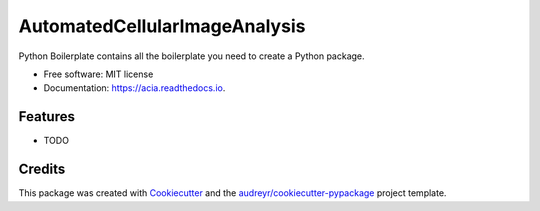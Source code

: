 ==============================
AutomatedCellularImageAnalysis
==============================


.. image:: https://img.shields.io/pypi/v/acia.svg
        :target: https://pypi.python.org/pypi/acia

.. image:: https://img.shields.io/travis/JojoDevel/acia.svg
        :target: https://travis-ci.com/JojoDevel/acia

.. image:: https://readthedocs.org/projects/acia/badge/?version=latest
        :target: https://acia.readthedocs.io/en/latest/?version=latest
        :alt: Documentation Status




Python Boilerplate contains all the boilerplate you need to create a Python package.


* Free software: MIT license
* Documentation: https://acia.readthedocs.io.


Features
--------

* TODO

Credits
-------

This package was created with Cookiecutter_ and the `audreyr/cookiecutter-pypackage`_ project template.

.. _Cookiecutter: https://github.com/audreyr/cookiecutter
.. _`audreyr/cookiecutter-pypackage`: https://github.com/audreyr/cookiecutter-pypackage
